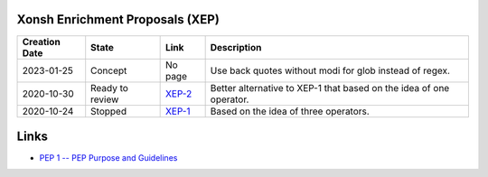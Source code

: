 
Xonsh Enrichment Proposals (XEP)
--------------------------------

.. list-table::
    :header-rows: 1

    * - Creation Date
      - State
      - Link
      - Description

    * - 2023-01-25
      - Concept
      - No page
      - Use back quotes without modi for glob instead of regex.
    * - 2020-10-30
      - Ready to review
      - `XEP-2 <XEP-2.rst>`_
      - Better alternative to XEP-1 that based on the idea of one operator.

    * - 2020-10-24
      - Stopped
      - `XEP-1 <XEP-1.rst>`_
      - Based on the idea of three operators.


Links
-----
* `PEP 1 -- PEP Purpose and Guidelines <https://www.python.org/dev/peps/pep-0001/>`_

